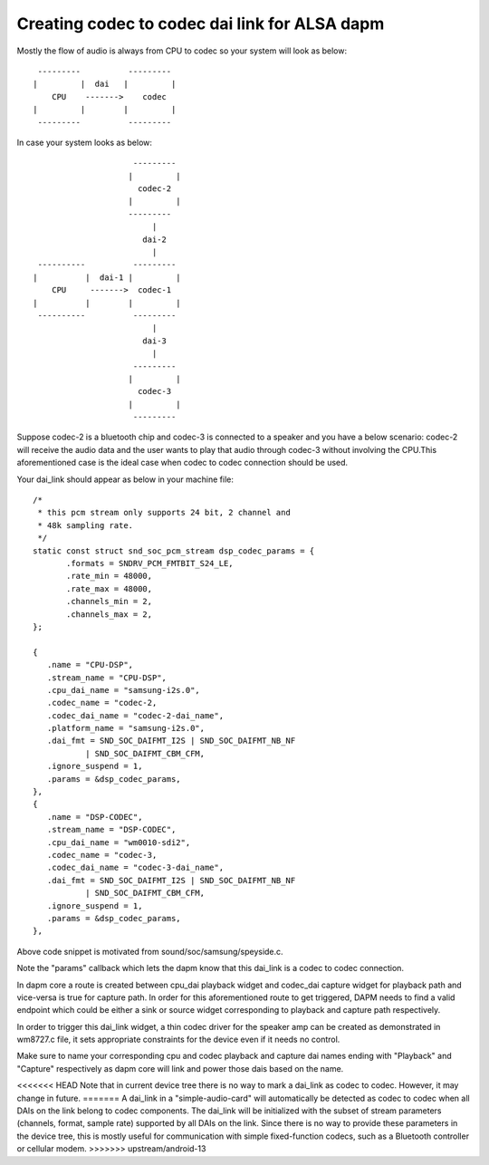 ==============================================
Creating codec to codec dai link for ALSA dapm
==============================================

Mostly the flow of audio is always from CPU to codec so your system
will look as below:
::

   ---------          ---------
  |         |  dai   |         |
      CPU    ------->    codec
  |         |        |         |
   ---------          ---------

In case your system looks as below:
::

                       ---------
                      |         |
                        codec-2
                      |         |
                      ---------
                           |
                         dai-2
                           |
   ----------          ---------
  |          |  dai-1 |         |
      CPU     ------->  codec-1
  |          |        |         |
   ----------          ---------
                           |
                         dai-3
                           |
                       ---------
                      |         |
                        codec-3
                      |         |
                       ---------

Suppose codec-2 is a bluetooth chip and codec-3 is connected to
a speaker and you have a below scenario:
codec-2 will receive the audio data and the user wants to play that
audio through codec-3 without involving the CPU.This
aforementioned case is the ideal case when codec to codec
connection should be used.

Your dai_link should appear as below in your machine
file:
::

 /*
  * this pcm stream only supports 24 bit, 2 channel and
  * 48k sampling rate.
  */
 static const struct snd_soc_pcm_stream dsp_codec_params = {
        .formats = SNDRV_PCM_FMTBIT_S24_LE,
        .rate_min = 48000,
        .rate_max = 48000,
        .channels_min = 2,
        .channels_max = 2,
 };

 {
    .name = "CPU-DSP",
    .stream_name = "CPU-DSP",
    .cpu_dai_name = "samsung-i2s.0",
    .codec_name = "codec-2,
    .codec_dai_name = "codec-2-dai_name",
    .platform_name = "samsung-i2s.0",
    .dai_fmt = SND_SOC_DAIFMT_I2S | SND_SOC_DAIFMT_NB_NF
            | SND_SOC_DAIFMT_CBM_CFM,
    .ignore_suspend = 1,
    .params = &dsp_codec_params,
 },
 {
    .name = "DSP-CODEC",
    .stream_name = "DSP-CODEC",
    .cpu_dai_name = "wm0010-sdi2",
    .codec_name = "codec-3,
    .codec_dai_name = "codec-3-dai_name",
    .dai_fmt = SND_SOC_DAIFMT_I2S | SND_SOC_DAIFMT_NB_NF
            | SND_SOC_DAIFMT_CBM_CFM,
    .ignore_suspend = 1,
    .params = &dsp_codec_params,
 },

Above code snippet is motivated from sound/soc/samsung/speyside.c.

Note the "params" callback which lets the dapm know that this
dai_link is a codec to codec connection.

In dapm core a route is created between cpu_dai playback widget
and codec_dai capture widget for playback path and vice-versa is
true for capture path. In order for this aforementioned route to get
triggered, DAPM needs to find a valid endpoint which could be either
a sink or source widget corresponding to playback and capture path
respectively.

In order to trigger this dai_link widget, a thin codec driver for
the speaker amp can be created as demonstrated in wm8727.c file, it
sets appropriate constraints for the device even if it needs no control.

Make sure to name your corresponding cpu and codec playback and capture
dai names ending with "Playback" and "Capture" respectively as dapm core
will link and power those dais based on the name.

<<<<<<< HEAD
Note that in current device tree there is no way to mark a dai_link
as codec to codec. However, it may change in future.
=======
A dai_link in a "simple-audio-card" will automatically be detected as
codec to codec when all DAIs on the link belong to codec components.
The dai_link will be initialized with the subset of stream parameters
(channels, format, sample rate) supported by all DAIs on the link. Since
there is no way to provide these parameters in the device tree, this is
mostly useful for communication with simple fixed-function codecs, such
as a Bluetooth controller or cellular modem.
>>>>>>> upstream/android-13
